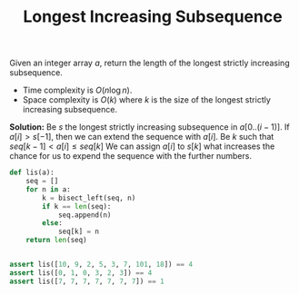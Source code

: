 :PROPERTIES:
:ID:       665B7733-6D7E-4A34-8F77-7E64747CE2C9
:END:
#+TITLE: Longest Increasing Subsequence

Given an integer array $a$, return the length of the longest strictly increasing subsequence.

- Time complexity is $O(n \log n)$.
- Space complexity is $O(k)$ where $k$ is the size of the longest strictly increasing subsequence.

*Solution:* Be $s$ the longest strictly increasing subsequence in $a[0..(i-1)]$.  If $a[i]>s[-1]$, then we can extend the sequence with $a[i]$.  Be $k$ such that $seq[k-1] < a[i] \leq seq[k]$  We can assign $a[i]$ to $s[k]$ what increases the chance for us to expend the sequence with the further numbers.

#+begin_src python
  def lis(a):
      seq = []
      for n in a:
          k = bisect_left(seq, n)
          if k == len(seq):
              seq.append(n)
          else:
              seq[k] = n
      return len(seq)


  assert lis([10, 9, 2, 5, 3, 7, 101, 18]) == 4
  assert lis([0, 1, 0, 3, 2, 3]) == 4
  assert lis([7, 7, 7, 7, 7, 7, 7]) == 1
#+end_src
